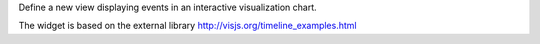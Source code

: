 Define a new view displaying events in an interactive visualization chart.

The widget is based on the external library
http://visjs.org/timeline_examples.html
